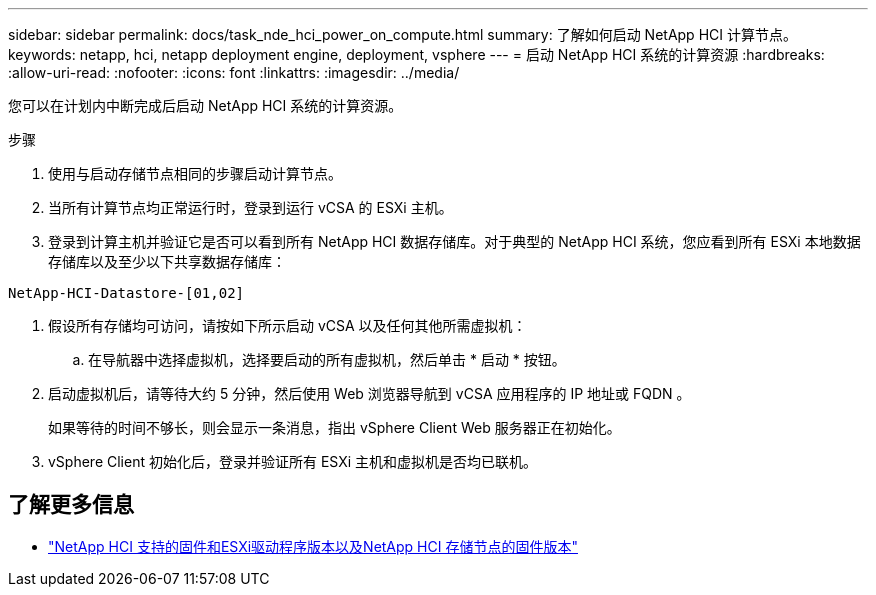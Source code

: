 ---
sidebar: sidebar 
permalink: docs/task_nde_hci_power_on_compute.html 
summary: 了解如何启动 NetApp HCI 计算节点。 
keywords: netapp, hci, netapp deployment engine, deployment, vsphere 
---
= 启动 NetApp HCI 系统的计算资源
:hardbreaks:
:allow-uri-read: 
:nofooter: 
:icons: font
:linkattrs: 
:imagesdir: ../media/


[role="lead"]
您可以在计划内中断完成后启动 NetApp HCI 系统的计算资源。

.步骤
. 使用与启动存储节点相同的步骤启动计算节点。
. 当所有计算节点均正常运行时，登录到运行 vCSA 的 ESXi 主机。
. 登录到计算主机并验证它是否可以看到所有 NetApp HCI 数据存储库。对于典型的 NetApp HCI 系统，您应看到所有 ESXi 本地数据存储库以及至少以下共享数据存储库：


[listing]
----
NetApp-HCI-Datastore-[01,02]
----
. 假设所有存储均可访问，请按如下所示启动 vCSA 以及任何其他所需虚拟机：
+
.. 在导航器中选择虚拟机，选择要启动的所有虚拟机，然后单击 * 启动 * 按钮。


. 启动虚拟机后，请等待大约 5 分钟，然后使用 Web 浏览器导航到 vCSA 应用程序的 IP 地址或 FQDN 。
+
如果等待的时间不够长，则会显示一条消息，指出 vSphere Client Web 服务器正在初始化。

. vSphere Client 初始化后，登录并验证所有 ESXi 主机和虚拟机是否均已联机。


[discrete]
== 了解更多信息

* link:firmware_driver_versions.html["NetApp HCI 支持的固件和ESXi驱动程序版本以及NetApp HCI 存储节点的固件版本"]

